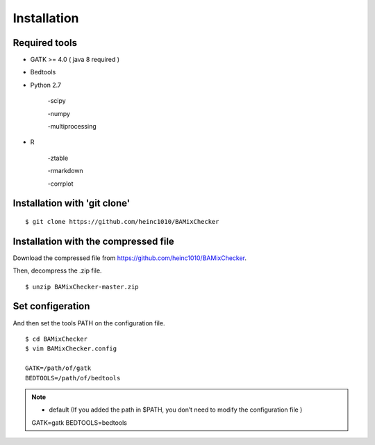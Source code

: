 ======================================
Installation
======================================

Required tools
-----------------

* GATK >= 4.0 ( java 8 required )
* Bedtools
* Python 2.7 
    
    -scipy
    
    -numpy
    
    -multiprocessing

* R
    
    -ztable
    
    -rmarkdown
    
    -corrplot


Installation with 'git clone'
------------------------------

::

    $ git clone https://github.com/heinc1010/BAMixChecker



Installation with the compressed file
---------------------------------------

Download the compressed file from https://github.com/heinc1010/BAMixChecker.

Then, decompress the .zip file.

::

    $ unzip BAMixChecker-master.zip


Set configeration
-------------------

And then set the tools PATH on the configuration file.


::

    $ cd BAMixChecker
    $ vim BAMixChecker.config
    
    GATK=/path/of/gatk
    BEDTOOLS=/path/of/bedtools

.. note:: * default (If you added the path in $PATH, you don’t need to modify the configuration file )
    GATK=gatk
    BEDTOOLS=bedtools


